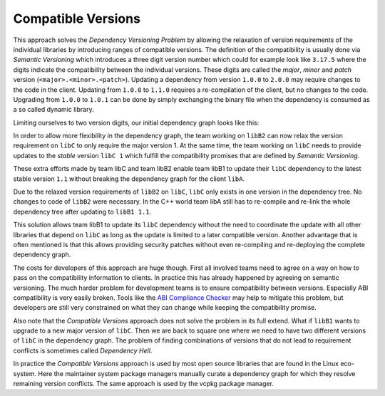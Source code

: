 Compatible Versions
-------------------

This approach solves the `Dependency Versioning Problem` by allowing the relaxation of version requirements of the individual libraries
by introducing ranges of compatible versions. The definition of the compatibility is usually done via *Semantic Versioning* 
which introduces a three digit version number which could for example look like ``3.17.5`` where the
digits indicate the compatibility between the individual versions. These digits are called the *major*, *minor* and *patch* version (``<major>.<minor>.<patch>``).
Updating a dependency from version ``1.0.0`` to ``2.0.0`` may require changes to the code in the client. 
Updating from ``1.0.0`` to ``1.1.0`` requires a re-compilation of the client, but no changes to the code. 
Upgrading from ``1.0.0`` to ``1.0.1`` can be done by simply exchanging the binary file when the dependency is consumed as a so called dynamic library.

Limiting ourselves to two version digits, our initial dependency graph looks like this:

.. graphviz::
  :align: center
  :name: InitialGraphSemanticVersions
  :caption: Diamond dependency graph with simplified semantic versions

  digraph G {
    graph [bgcolor=transparent]
    node [shape=box width=0.1 height=0.1]
    "libA 1.0" -> "libB1 1.0"
    "libA 1.0" -> "libB2 1.0"
    "libB1 1.0" -> "libC 1.0"
    "libB2 1.0" -> "libC 1.0"
  }

In order to allow more flexibility in the dependency graph, the team working on ``libB2`` can now relax
the version requirement on ``libC`` to only require the major version 1. At the same time, the team working
on ``libC`` needs to provide updates to the *stable* version ``libC 1`` which fulfill the compatibility
promises that are defined by *Semantic Versioning*. 

These extra efforts made by team libC and team libB2 enable team libB1 to update their ``libC`` dependency to the
latest stable version ``1.1`` without breaking the dependency graph for the client ``libA``.

.. graphviz::
  :align: center
  :name: UpdatedGraphSemanticVersions
  :caption: Dependency graph after updating libC

  digraph G {
    graph [bgcolor=transparent]
    node [shape=box width=0.1 height=0.1]
    "libA 1.1" -> "libB1 1.1"
    "libA 1.1" -> "libB2 1.0"
    "libB1 1.1" -> "libC 1.1"
    "libB2 1.0" -> "libC 1.1"
  }

Due to the relaxed version requirements of ``libB2`` on ``libC``, ``libC`` only exists in one version in the dependency tree.
No changes to code of ``libB2`` were necessary.
In the C++ world team libA still has to re-compile and re-link the whole dependency tree after updating to ``libB1 1.1``.

This solution allows team libB1 to update its ``libC`` dependency without the need to coordinate the update with all other
libraries that depend on ``libC`` as long as the update is limited to a later compatible version. Another advantage that
is often mentioned is that this allows providing security patches without even re-compiling and re-deploying the complete
dependency graph. 

The costs for developers of this approach are huge though. First all involved teams need to agree on a way on how to pass on
the compatibility information to clients. In practice this has already happened by agreeing on semantic versioning.
The much harder problem for development teams is to ensure compatibility between versions. Especially ABI compatibility is very easily
broken. Tools like the `ABI Compliance Checker`_ may help to mitigate this problem, but developers are still very constrained on what
they can change while keeping the compatibility promise.

Also note that the *Compatible Versions* approach does not solve the problem in its full extend. What if ``libB1`` wants to upgrade to
a new major version of ``libC``. Then we are back to square one where we need to have two different versions of ``libC`` in the dependency graph.
The problem of finding combinations of versions that do not lead to requirement conflicts is sometimes called *Dependency Hell*.

In practice the *Compatible Versions* approach is used by most open source libraries that are found in the Linux eco-system. 
Here the maintainer system package managers manually curate a dependency graph for which they resolve remaining version conflicts. The same approach is used
by the vcpkg package manager.


.. _ABI Compliance Checker: "https://lvc.github.io/abi-compliance-checker/"



